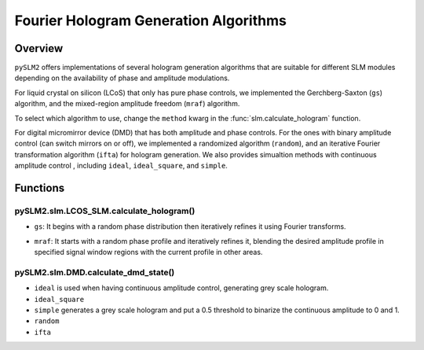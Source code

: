Fourier Hologram Generation Algorithms
======================================

Overview
--------
``pySLM2`` offers implementations of several hologram generation algorithms that are suitable for different SLM modules 
depending on the availability of phase and amplitude modulations.

For liquid crystal on silicon (LCoS) that only has pure phase controls, we implemented the Gerchberg-Saxton (``gs``) algorithm, 
and the mixed-region amplitude freedom (``mraf``) algorithm.

To select which algorithm to use, change the ``method`` kwarg in the :func:`slm.calculate_hologram` function. 

For digital micromirror device (DMD) that has both amplitude and phase controls. 
For the ones with binary amplitude control (can switch mirrors on or off), we implemented a randomized algorithm (``random``), 
and an iterative Fourier transformation algorithm (``ifta``) for hologram generation.
We also provides simualtion methods with continuous amplitude control , including ``ideal``, ``ideal_square``, and ``simple``.

Functions
---------

pySLM2.slm.LCOS_SLM.calculate_hologram()
~~~~~~~~~~~~~~~~~~~~~~~~~~~~~~~~~~~~~~~~~~~~~

- ``gs``: It begins with a random phase distribution then iteratively refines it using Fourier transforms. 
.. In each iteration, the algorithm modulates the input light field with the current phase profile, 
.. Fourier transforms it to the image plane, 
.. adjusts the phase to match the desired amplitude pattern, 
.. and then transforms back to update the phase profile using inverse Fourier transform. 
- ``mraf``: It starts with a random phase profile and iteratively refines it, blending the desired amplitude profile in specified signal window regions with the current profile in other areas. 
.. This process involves modulating the input profile with the current phase, 
.. performing inverse Fourier transforms to and from the image plane, 
.. and adjusting the phase based on a mix of target and current amplitudes. 
.. The final phase profile, after a specified number of iterations, 
.. aims to produce the target intensity pattern within defined regions at the image plane.

pySLM2.slm.DMD.calculate_dmd_state()
~~~~~~~~~~~~~~~~~~~~~~~~~~~~~~~~~~~~~

- ``ideal`` is used when having continuous amplitude control, generating grey scale hologram.
- ``ideal_square``
- ``simple`` generates a grey scale hologram and put a 0.5 threshold to binarize the continuous amplitude to 0 and 1.
- ``random``
- ``ifta``
